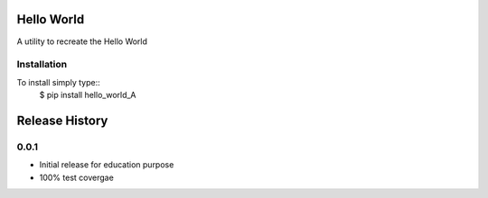 Hello World 
===========

A utility to recreate the Hello World


Installation 
------------

To install simply type::
  $ pip install hello_world_A

Release History
===============

0.0.1
-----

* Initial release for education purpose
* 100% test covergae


